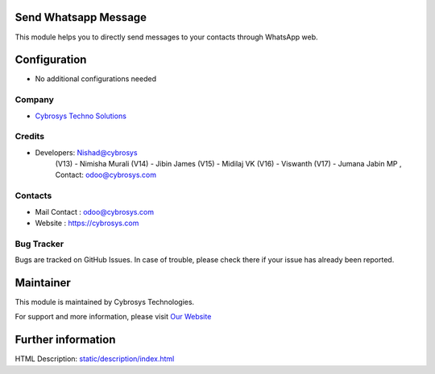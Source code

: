 .. image:: https://img.shields.io/badge/license-AGPL--3-blue.svg
    :target: https://www.gnu.org/licenses/agpl-3.0-standalone.html
    :alt: License: AGPL-3

Send Whatsapp Message
=====================
This module helps you to directly send messages to your
contacts through WhatsApp web.

Configuration
=============
* No additional configurations needed

Company
-------
* `Cybrosys Techno Solutions <https://cybrosys.com/>`__

Credits
-------
* Developers:	Nishad@cybrosys
                (V13) - Nimisha Murali
                (V14) - Jibin James
                (V15) - Midilaj VK
                (V16) - Viswanth
                (V17) - Jumana Jabin MP ,  Contact: odoo@cybrosys.com


Contacts
--------
* Mail Contact : odoo@cybrosys.com
* Website : https://cybrosys.com

Bug Tracker
-----------
Bugs are tracked on GitHub Issues. In case of trouble, please check there if your issue has already been reported.

Maintainer
==========
.. image:: https://cybrosys.com/images/logo.png
   :target: https://cybrosys.com

This module is maintained by Cybrosys Technologies.

For support and more information, please visit `Our Website <https://cybrosys.com/>`__

Further information
===================
HTML Description: `<static/description/index.html>`__
